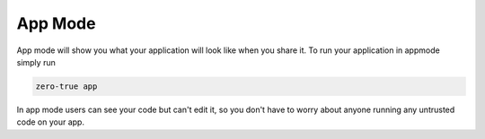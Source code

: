 App Mode 
========

App mode will show you what your application will look like when you share it. To run 
your application in appmode simply run 

.. code-block:: bash

   zero-true app 

In app mode users can see your code but can't edit it, so you don't have to worry about 
anyone running any untrusted code on your app. 

